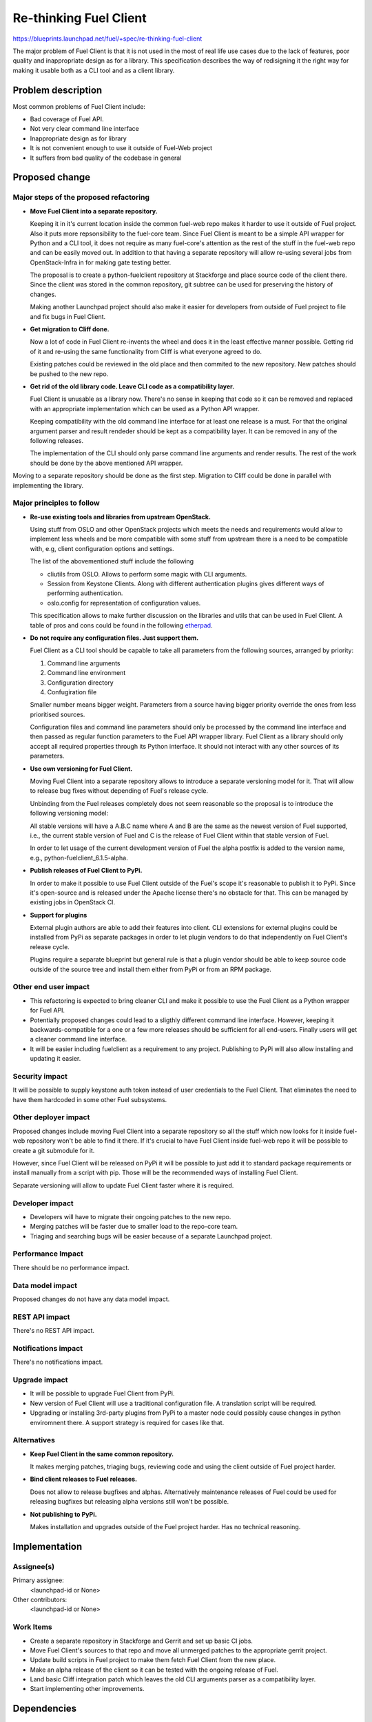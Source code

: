 ..
 This work is licensed under a Creative Commons Attribution 3.0 Unported
 License.

 http://creativecommons.org/licenses/by/3.0/legalcode

==========================================
Re-thinking Fuel Client
==========================================

https://blueprints.launchpad.net/fuel/+spec/re-thinking-fuel-client

The major problem of Fuel Client is that it is not used in the most of real
life use cases due to the lack of features, poor quality and inappropriate
design as for a library. This specification describes the way of redisigning
it the right way for making it usable both as a CLI tool and as a client
library.

Problem description
===================

Most common problems of Fuel Client include:

* Bad coverage of Fuel API.

* Not very clear command line interface

* Inappropriate design as for library

* It is not convenient enough to use it outside of Fuel-Web project

* It suffers from bad quality of the codebase in general


Proposed change
================

Major steps of the proposed refactoring
---------------------------------------

* **Move Fuel Client into a separate repository.**

  Keeping it in it's current location inside the common fuel-web repo makes it
  harder to use it outside of Fuel project. Also it puts more repsonsibility to
  the fuel-core team. Since Fuel Client is meant to be a simple API wrapper for
  Python and a CLI tool, it does not require as many fuel-core's attention as
  the rest of the stuff in the fuel-web repo and can be easily moved out.
  In addition to that having a separate repository will allow re-using several
  jobs from OpenStack-Infra in for making gate testing better.

  The proposal is to create a python-fuelclient repository at Stackforge and
  place source code of the client there. Since the client was stored in the
  common repository, git subtree can be used for preserving the history of
  changes.

  Making another Launchpad project should also make it easier for developers
  from outside of Fuel project to file and fix bugs in Fuel Client.

* **Get migration to Cliff done.**

  Now a lot of code in Fuel Client re-invents the wheel and does it in the
  least effective manner possible. Getting rid of it and re-using the same
  functionality from Cliff is what everyone agreed to do.

  Existing patches could be reviewed in the old place and then commited to the
  new repository. New patches should be pushed to the new repo.

* **Get rid of the old library code. Leave CLI code as a compatibility layer.**

  Fuel Client is unusable as a library now. There's no sense in keeping that
  code so it can be removed and replaced with an appropriate implementation
  which can be used as a Python API wrapper.

  Keeping compatibility with the old command line interface for at least one
  release is a must. For that the original argument parser and result rendeder
  should be kept as a compatibility layer. It can be removed in any of the
  following releases.

  The implementation of the CLI should only parse command line arguments and
  render results. The rest of the work should be done by the above mentioned
  API wrapper.


Moving to a separate repository should be done as the first step. Migration to
Cliff could be done in parallel with implementing the library.


Major principles to follow
--------------------------

* **Re-use existing tools and libraries from upstream OpenStack.**

  Using stuff from OSLO and other OpenStack projects which meets the needs and
  requirements  would allow to implement less wheels and be more compatible
  with some stuff from upstream there is a need to be compatible with, e.g,
  client configuration options and settings.

  The list of the abovementioned stuff include the following

  * cliutils from OSLO. Allows to perform some magic with CLI arguments.

  * Session from Keystone Clients. Along with different authentication plugins
    gives different ways of performing authentication.

  * oslo.config for representation of configuration values.

  This specification allows to make further discussion on the libraries and
  utils that can be used in Fuel Client. A table of pros and cons could be
  found in the following `etherpad
  <https://etherpad.openstack.org/p/fuelclient-fuelclient-3rdparty-libs>`_.

* **Do not require any configuration files. Just support them.**

  Fuel Client as a CLI tool should be capable to take all parameters from
  the following sources, arranged by priority:

  #. Command line arguments

  #. Command line environment

  #. Configuration directory

  #. Confugiration file

  Smaller number means bigger weight. Parameters from a source having
  bigger priority override the ones from less prioritised sources.

  Configuration files and command line parameters should only be processed by
  the command line interface and then passed as regular function parameters to
  the Fuel API wrapper library. Fuel Client as a library should only accept all
  required properties through its Python interface. It should not interact with
  any other sources of its parameters.

* **Use own versioning for Fuel Client.**

  Moving Fuel Client into a separate repository allows to introduce a separate
  versioning model for it. That will allow to release bug fixes without
  depending of Fuel's release cycle.

  Unbinding from the Fuel releases completely does not seem reasonable so the
  proposal is to introduce the following versioning model:

  All stable versions will have a A.B.C name where A and B are the same as the
  newest version of Fuel supported, i.e., the current stable version of Fuel
  and C is the release of Fuel Client within that stable version of Fuel.

  In order to let usage of the current development version of Fuel the alpha
  postfix is added to the version name, e.g., python-fuelclient_6.1.5-alpha.

* **Publish releases of Fuel Client to PyPi.**

  In order to make it possible to use Fuel Client outside of the Fuel's scope
  it's reasonable to publish it to PyPi. Since it's open-source and is released
  under the Apache license there's no obstacle for that. This can be managed by
  existing jobs in OpenStack CI.

* **Support for plugins**

  External plugin authors are able to add their features into client. CLI
  extensions for external plugins could be installed from PyPi as separate
  packages in order to let plugin vendors to do that independently on Fuel
  Client's release cycle.

  Plugins require a separate blueprint but general rule is that a plugin vendor
  should be able to keep source code outside of the source tree and install
  them either from PyPi or from an RPM package.


Other end user impact
---------------------

* This refactoring is expected to bring cleaner CLI and make it possible to
  use the Fuel Client as a Python wrapper for Fuel API.

* Potentially proposed changes could lead to a sligthly different command line
  interface. However, keeping it backwards-compatible for a one or a few more
  releases should be sufficient for all end-users. Finally users will get
  a cleaner command line interface.

* It will be easier including fuelclient as a requirement to any project.
  Publishing to PyPi will also allow installing and updating it easier.


Security impact
---------------

It will be possible to supply keystone auth token instead of user credentials
to the Fuel Client. That eliminates the need to have them hardcoded in some
other Fuel subsystems.


Other deployer impact
---------------------

Proposed changes include moving Fuel Client into a separate repository so
all the stuff which now looks for it inside fuel-web repository won't be able
to find it there. If it's crucial to have Fuel Client inside fuel-web repo
it will be possible to create a git submodule for it.

However, since Fuel Client will be released on PyPi it will be possible to just
add it to standard package requirements or install manually from a script with
pip. Those will be the recommended ways of installing Fuel Client.

Separate versioning will allow to update Fuel Client faster where it is
required.


Developer impact
----------------

* Developers will have to migrate their ongoing patches to the new repo.

* Merging patches will be faster due to smaller load to the repo-core team.

* Triaging and searching bugs will be easier because of a separate Launchpad
  project.


Performance Impact
------------------

There should be no performance impact.


Data model impact
------------------

Proposed changes do not have any data model impact.


REST API impact
---------------

There's no REST API impact.


Notifications impact
--------------------

There's no notifications impact.


Upgrade impact
--------------

* It will be possible to upgrade Fuel Client from PyPi.

* New version of Fuel Client will use a traditional configuration file.
  A translation script will be required.

* Upgrading or installing 3rd-party plugins from PyPi to a master node could
  possibly cause changes in python enviromnent there. A support strategy is
  required for cases like that.


Alternatives
------------

* **Keep Fuel Client in the same common repository.**

  It makes merging patches, triaging bugs, reviewing code and using
  the client outside of Fuel project harder.

* **Bind client releases to Fuel releases.**

  Does not allow to release bugfixes and alphas. Alternatively maintenance
  releases of Fuel could be used for releasing bugfixes but releasing
  alpha versions still won't be possible.

* **Not publishing to PyPi.**

  Makes installation and upgrades outside of the Fuel project harder. Has no
  technical reasoning.


Implementation
==============

Assignee(s)
-----------

Primary assignee:
  <launchpad-id or None>

Other contributors:
  <launchpad-id or None>

Work Items
----------

* Create a separate repository in Stackforge and Gerrit and set up basic CI
  jobs.

* Move Fuel Client's sources to that repo and move all unmerged patches to the
  appropriate gerrit project.

* Update build scripts in Fuel project to make them fetch Fuel Client from the
  new place.

* Make an alpha release of the client so it can be tested with the ongoing
  release of Fuel.

* Land basic Cliff integration patch which leaves the old CLI arguments parser
  as a compatibility layer.

* Start implementing other improvements.


Dependencies
============

#. Refactoring Fuel Client `blueprint
   <https://blueprints.launchpad.net/fuel/+spec/refactoring-for-fuelclient>`_
   [2]incorporates some of the ideas described here and therefore should be
   implemented.


Testing
=======

As a generic requirement test coverage should be better in terms of
the number of covered code, number of covered features and time, required
for delivering information about basic failures in the code.

Unit testing
------------

Unit tests should be ran on different Python versions. It is possible to use
python-jobs from OpenStack CI for that. Unit tests should not do invocations
to Nailgun as they do now. Unit tests should not require any other Fuels's
subsystem to run.

Integration Tests
-----------------

For integration testing a separate job should be set up. That job should run
real Nailgun and excercise Fuel Client against it.

Documentation Impact
====================

Since Fuel Client can be used as a library all it's functions have to be
implemented. Documentation should be put into a doc directory in the root
of the repository. It is possible to use documentation jobs from OpenStack CI
to automatically test build and publish documentation.

User Documentation
------------------

Fuel user manual will have to be updated.

Developer Documentation
-----------------------

Fuel developer documentation. Probably there is a need for having a place
where Fuel Client documentation gets published independently of Fuel's main
documentation.

References
==========

#. https://blueprints.launchpad.net/fuel/+spec/refactoring-for-fuelclient
#. https://etherpad.openstack.org/p/fuelclient-fuelclient-3rdparty-libs
#. http://lists.openstack.org/pipermail/openstack-dev/2014-November/050775.html
#. https://etherpad.openstack.org/p/fuelclient-redesign
